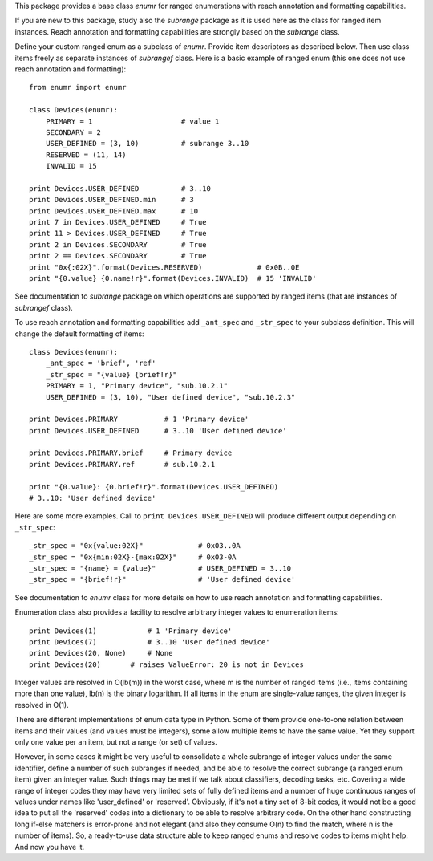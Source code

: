 This package provides a base class `enumr` for ranged enumerations
with reach annotation and formatting capabilities.

If you are new to this package, study also the `subrange` package as it
is used here as the class for ranged item instances. Reach annotation
and formatting capabilities are strongly based on the `subrange` class.

Define your custom ranged enum as a subclass of `enumr`. Provide item
descriptors as described below. Then use class items freely as separate
instances of `subrangef` class. Here is a basic example of ranged enum
(this one does not use reach annotation and formatting)::

    from enumr import enumr

    class Devices(enumr):
        PRIMARY = 1                     # value 1
        SECONDARY = 2
        USER_DEFINED = (3, 10)          # subrange 3..10
        RESERVED = (11, 14)
        INVALID = 15

    print Devices.USER_DEFINED          # 3..10
    print Devices.USER_DEFINED.min      # 3
    print Devices.USER_DEFINED.max      # 10
    print 7 in Devices.USER_DEFINED     # True
    print 11 > Devices.USER_DEFINED     # True
    print 2 in Devices.SECONDARY        # True
    print 2 == Devices.SECONDARY        # True
    print "0x{:02X}".format(Devices.RESERVED)             # 0x0B..0E
    print "{0.value} {0.name!r}".format(Devices.INVALID)  # 15 'INVALID'

See documentation to `subrange` package on which operations are
supported by ranged items (that are instances of `subrangef` class).

To use reach annotation and formatting capabilities add ``_ant_spec``
and ``_str_spec`` to your subclass definition. This will change the
default formatting of items::

    class Devices(enumr):
        _ant_spec = 'brief', 'ref'
        _str_spec = "{value} {brief!r}"
        PRIMARY = 1, "Primary device", "sub.10.2.1"
        USER_DEFINED = (3, 10), "User defined device", "sub.10.2.3"

    print Devices.PRIMARY           # 1 'Primary device'
    print Devices.USER_DEFINED      # 3..10 'User defined device'

    print Devices.PRIMARY.brief     # Primary device
    print Devices.PRIMARY.ref       # sub.10.2.1

    print "{0.value}: {0.brief!r}".format(Devices.USER_DEFINED)
    # 3..10: 'User defined device'

Here are some more examples. Call to ``print Devices.USER_DEFINED`` will
produce different output depending on ``_str_spec``::

    _str_spec = "0x{value:02X}"             # 0x03..0A
    _str_spec = "0x{min:02X}-{max:02X}"     # 0x03-0A
    _str_spec = "{name} = {value}"          # USER_DEFINED = 3..10
    _str_spec = "{brief!r}"                 # 'User defined device'

See documentation to `enumr` class for more details on how to use reach
annotation and formatting capabilities.

Enumeration class also provides a facility to resolve arbitrary integer
values to enumeration items::

    print Devices(1)            # 1 'Primary device'
    print Devices(7)            # 3..10 'User defined device'
    print Devices(20, None)     # None
    print Devices(20)       # raises ValueError: 20 is not in Devices

Integer values are resolved in O(lb(m)) in the worst case, where m is
the number of ranged items (i.e., items containing more than one
value), lb(n) is the binary logarithm. If all items in the enum are
single-value ranges, the given integer is resolved in O(1).

There are different implementations of enum data type in Python. Some of
them provide one-to-one relation between items and their values (and
values must be integers), some allow multiple items to have the same
value. Yet they support only one value per an item, but not a range (or
set) of values.

However, in some cases it might be very useful to consolidate a whole
subrange of integer values under the same identifier, define a number of
such subranges if needed, and be able to resolve the correct subrange (a
ranged enum item) given an integer value. Such things may be met if we
talk about classifiers, decoding tasks, etc. Covering a wide range of
integer codes they may have very limited sets of fully defined items and
a number of huge continuous ranges of values under names like
'user_defined' or 'reserved'. Obviously, if it's not a tiny set of 8-bit
codes, it would not be a good idea to put all the 'reserved' codes into
a dictionary to be able to resolve arbitrary code. On the other hand
constructing long if-else matchers is error-prone and not elegant (and
also they consume O(n) to find the match, where n is the number of
items). So, a ready-to-use data structure able to keep ranged enums and
resolve codes to items might help. And now you have it.
